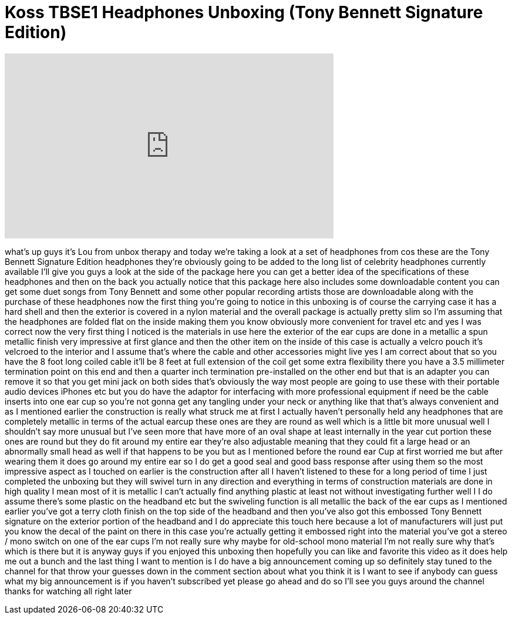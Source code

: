 = Koss TBSE1 Headphones Unboxing (Tony Bennett Signature Edition)
:published_at: 2012-03-15
:hp-alt-title: Koss TBSE1 Headphones Unboxing (Tony Bennett Signature Edition)
:hp-image: https://i.ytimg.com/vi/FEFSF1zV1Fo/maxresdefault.jpg


++++
<iframe width="560" height="315" src="https://www.youtube.com/embed/FEFSF1zV1Fo?rel=0" frameborder="0" allow="autoplay; encrypted-media" allowfullscreen></iframe>
++++

what's up guys it's Lou from unbox
therapy and today we're taking a look at
a set of headphones from cos these are
the Tony Bennett Signature Edition
headphones they're obviously going to be
added to the long list of celebrity
headphones currently available I'll give
you guys a look at the side of the
package here you can get a better idea
of the specifications of these
headphones and then on the back you
actually notice that this package here
also includes some downloadable content
you can get some duet songs from Tony
Bennett and some other popular recording
artists those are downloadable along
with the purchase of these headphones
now the first thing you're going to
notice in this unboxing is of course the
carrying case it has a hard shell and
then the exterior is covered in a nylon
material and the overall package is
actually pretty slim so I'm assuming
that the headphones are folded flat on
the inside making them you know
obviously more convenient for travel etc
and yes I was correct now the very first
thing I noticed is the materials in use
here the exterior of the ear cups are
done in a metallic a spun metallic
finish very impressive at first glance
and then the other item on the inside of
this case is actually a velcro pouch
it's velcroed to the interior and I
assume that's where the cable and other
accessories might live yes I am correct
about that so you have the 8 foot long
coiled cable it'll be 8 feet at full
extension of the coil get some extra
flexibility there you have a 3.5
millimeter termination point on this end
and then a quarter inch termination
pre-installed on the other end but that
is an adapter you can remove it so that
you get mini jack on both sides that's
obviously the way most people are going
to use these with their portable audio
devices iPhones etc but you do have the
adaptor for interfacing with more
professional equipment if need be the
cable inserts into one ear cup so you're
not gonna get any tangling under your
neck or anything like that that's always
convenient and as I mentioned earlier
the construction is really what struck
me at first I actually haven't
personally held any headphones that are
completely metallic in terms of the
actual earcup these ones are they are
round as well which is a little bit more
unusual well I shouldn't say more
unusual but I've seen more that have
more of an oval shape at least
internally in the year cut portion these
ones are round but they do fit around my
entire ear they're also adjustable
meaning that they could fit a large head
or an abnormally small head as well if
that happens to be you but as I
mentioned before the round ear Cup at
first worried me but after wearing them
it does go around my entire ear so I do
get a good seal and good bass response
after using them so the most impressive
aspect as I touched on earlier is the
construction after all I haven't
listened to these for a long period of
time I just completed the unboxing but
they will swivel turn in any direction
and everything in terms of construction
materials are done in high quality I
mean most of it is metallic I can't
actually find anything plastic at least
not without investigating further well I
I do assume there's some plastic on the
headband etc but the swiveling function
is all metallic the back of the ear cups
as I mentioned earlier you've got a
terry cloth finish on the top side of
the headband and then you've also got
this embossed Tony Bennett signature on
the exterior portion of the headband and
I do appreciate this touch here because
a lot of manufacturers will just put you
know the decal of the paint on there in
this case you're actually getting it
embossed right into the material you've
got a stereo / mono switch on one of the
ear cups I'm not really sure why maybe
for old-school mono material I'm not
really sure why that's which is there
but it is anyway guys if you enjoyed
this unboxing then hopefully you can
like and favorite this video as it does
help me out a bunch and the last thing I
want to mention is I do have a big
announcement coming up so definitely
stay tuned to the channel for that throw
your guesses down in the comment section
about what you think it is I want to see
if anybody can guess what my big
announcement is if you haven't
subscribed yet please go ahead and do so
I'll see you guys around the channel
thanks for watching all right later